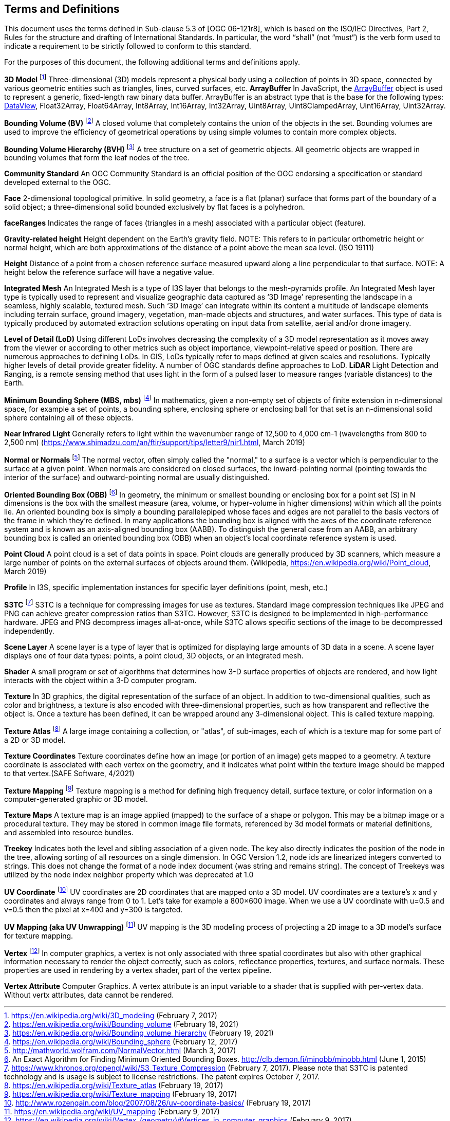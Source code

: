 == Terms and Definitions
This document uses the terms defined in Sub-clause 5.3 of [OGC 06-121r8], which is based on the ISO/IEC Directives, Part 2, Rules for the structure and drafting of International Standards. In particular, the word “shall” (not “must”) is the verb form used to indicate a requirement to be strictly followed to conform to this standard.

For the purposes of this document, the following additional terms and definitions apply.

*3D Model* footnote:note4[https://en.wikipedia.org/wiki/3D_modeling (February 7, 2017)]
Three-dimensional (3D) models represent a physical body using a collection of points in 3D space, connected by various geometric entities such as triangles, lines, curved surfaces, etc.
*ArrayBuffer*
In JavaScript, the https://developer.mozilla.org/en-US/docs/Web/JavaScript/Reference/Global_Objects/ArrayBuffer[ArrayBuffer] object is used to represent a generic, fixed-length raw binary data buffer. ArrayBuffer is an abstract type that is the base for the following types: https://developer.mozilla.org/en-US/docs/Web/JavaScript/Reference/Global_Objects/DataView[DataView], Float32Array, Float64Array, Int8Array, Int16Array, Int32Array, Uint8Array, Uint8ClampedArray, Uint16Array, Uint32Array. 

*Bounding Volume (BV)* footnote:note14[https://en.wikipedia.org/wiki/Bounding_volume (February 19, 2021)]
A closed volume that completely contains the union of the objects in the set. Bounding volumes are used to improve the efficiency of geometrical operations by using simple volumes to contain more complex objects.

*Bounding Volume Hierarchy (BVH)* footnote:note15[https://en.wikipedia.org/wiki/Bounding_volume_hierarchy (February 19, 2021)]
A tree structure on a set of geometric objects. All geometric objects are wrapped in bounding volumes that form the leaf nodes of the tree.

*Community Standard*
An OGC Community Standard is an official position of the OGC endorsing a specification or standard developed external to the OGC. 

*Face*
2-dimensional topological primitive. In solid geometry, a face is a flat (planar) surface that forms part of the boundary of a solid object; a three-dimensional solid bounded exclusively by flat faces is a polyhedron.

*faceRanges*
Indicates the range of faces (triangles in a mesh) associated with a particular object (feature).

*Gravity-related height*
Height dependent on the Earth’s gravity field. NOTE: This refers to in particular orthometric height or normal height, which are both approximations of the distance of a point above the mean sea level. (ISO 19111)

*Height*
Distance of a point from a chosen reference surface measured upward along a line perpendicular to that surface. NOTE: A height below the reference surface will have a negative value.

*Integrated Mesh*
An Integrated Mesh is a type of I3S layer that belongs to the mesh-pyramids profile.
An Integrated Mesh layer type is typically used to represent and visualize geographic data captured as ‘3D Image’ representing the landscape in a seamless, highly scalable, textured mesh. Such ‘3D Image’ can integrate within its content a multitude of landscape elements including terrain surface, ground imagery, vegetation, man-made objects and structures, and water surfaces. This type of data is typically produced by automated extraction solutions operating on input data from satellite, aerial and/or drone imagery.

*Level of Detail (LoD)*
Using different LoDs involves decreasing the complexity of a 3D model representation as it moves away from the viewer or according to other metrics such as object importance, viewpoint-relative speed or position. There are numerous approaches to defining LoDs. In GIS, LoDs typically refer to maps defined at given scales and resolutions. Typically higher levels of detail provide greater fidelity. A number of OGC standards define approaches to LoD.
*LiDAR*
Light Detection and Ranging, is a remote sensing method that uses light in the form of a pulsed laser to measure ranges (variable distances) to the Earth.

*Minimum Bounding Sphere  (MBS, mbs)* footnote:note5[https://en.wikipedia.org/wiki/Bounding_sphere (February  12, 2017)]
In mathematics, given a non-empty set of objects of finite extension in n-dimensional space, for example a set of points, a bounding sphere, enclosing sphere or enclosing ball for that set is an n-dimensional solid sphere containing all of these objects.

*Near Infrared Light*
Generally refers to light within the wavenumber range of 12,500 to 4,000 cm-1 (wavelengths from 800 to 2,500 nm) (https://www.shimadzu.com/an/ftir/support/tips/letter9/nir1.html, March 2019)

*Normal or Normals* footnote:note6[http://mathworld.wolfram.com/NormalVector.html (March 3, 2017)]
The normal vector, often simply called the "normal," to a surface is a vector which is perpendicular to the surface at a given point. When normals are considered on closed surfaces, the inward-pointing normal (pointing towards the interior of the surface) and outward-pointing normal are usually distinguished. 

*Oriented Bounding Box (OBB)* footnote:note7[An Exact Algorithm for Finding Minimum Oriented Bounding Boxes. http://clb.demon.fi/minobb/minobb.html  (June 1, 2015)]
In geometry, the minimum or smallest bounding or enclosing box for a point set (S) in N dimensions is the box with the smallest measure (area, volume, or hyper-volume in higher dimensions) within which all the points lie. An oriented bounding box is simply a bounding parallelepiped whose faces and edges are not parallel to the basis vectors of the frame in which they're defined. In many applications the bounding box is aligned with the axes of the coordinate reference system and is known as an axis-aligned bounding box (AABB). To distinguish the general case from an AABB, an arbitrary bounding box is called an oriented bounding box (OBB) when an object's local coordinate reference system is used.

*Point Cloud* 
A point cloud is a set of data points in space. Point clouds are generally produced by 3D scanners, which measure a large number of points on the external surfaces of objects around them. (Wikipedia, https://en.wikipedia.org/wiki/Point_cloud, March 2019)

*Profile*
In I3S, specific implementation instances for specific layer definitions (point, mesh, etc.)

*S3TC* footnote:note8[https://www.khronos.org/opengl/wiki/S3_Texture_Compression (February 7, 2017). Please note that S3TC is patented technology and is usage is subject to license restrictions. The patent expires October 7, 2017.]
S3TC is a technique for compressing images for use as textures. Standard image compression techniques like JPEG and PNG can achieve greater compression ratios than S3TC. However, S3TC is designed to be implemented in high-performance hardware. JPEG and PNG decompress images all-at-once, while S3TC allows specific sections of the image to be decompressed independently.

*Scene Layer*
A scene layer is a type of layer that is optimized for displaying large amounts of 3D data in a scene. A scene layer displays one of four data types: points, a point cloud, 3D objects, or an integrated mesh.

*Shader*
A small program or set of algorithms that determines how 3-D surface properties of objects are rendered, and how light interacts with the object within a 3-D computer program.

*Texture*
In 3D graphics, the digital representation of the surface of an object. In addition to two-dimensional qualities, such as color and brightness, a texture is also encoded with three-dimensional properties, such as how transparent and reflective the object is. Once a texture has been defined, it can be wrapped around any 3-dimensional object. This is called texture mapping.

*Texture Atlas* footnote:note9[https://en.wikipedia.org/wiki/Texture_atlas (February 19, 2017)]
A large image containing a collection, or "atlas", of sub-images, each of which is a texture map for some part of a 2D or 3D model.

*Texture Coordinates* 
Texture coordinates define how an image (or portion of an image) gets mapped to a geometry. A texture coordinate is associated with each vertex on the geometry, and it indicates what point within the texture image should be mapped to that vertex.(SAFE Software, 4/2021)

*Texture Mapping* footnote:note10[https://en.wikipedia.org/wiki/Texture_mapping (February 19, 2017)]
Texture mapping is a method for defining high frequency detail, surface texture, or color information on a computer-generated graphic or 3D model.

*Texture Maps*
A texture map is an image applied (mapped) to the surface of a shape or polygon. This may be a bitmap image or a procedural texture. They may be stored in common image file formats, referenced by 3d model formats or material definitions, and assembled into resource bundles.

*Treekey*
Indicates both the level and sibling association of a given node. The key also directly indicates the position of the node in the tree, allowing sorting of all resources on a single dimension. In OGC Version 1.2, node ids are linearized integers converted to strings. This does not change the format of a node index document (was string and remains string). The concept of Treekeys was utilized by the node index neighbor property which was deprecated at 1.0

*UV Coordinate* footnote:note11[http://www.rozengain.com/blog/2007/08/26/uv-coordinate-basics/ (February 19, 2017)]
UV coordinates are 2D coordinates that are mapped onto a 3D model. UV coordinates are a texture's x and y coordinates and always range from 0 to 1. Let's take for example a 800×600 image. When we use a UV coordinate with u=0.5 and v=0.5 then the pixel at x=400 and y=300 is targeted.

*UV Mapping (aka UV Unwrapping)* footnote:note12[https://en.wikipedia.org/wiki/UV_mapping (February 9, 2017)]
UV mapping is the 3D modeling process of projecting a 2D image to a 3D model's surface for texture mapping.

*Vertex* footnote:note13[https://en.wikipedia.org/wiki/Vertex_(geometry)#Vertices_in_computer_graphics (February 9, 2017)]
In computer graphics, a vertex is not only associated with three spatial coordinates but also with other graphical information necessary to render the object correctly, such as colors, reflectance properties, textures, and surface normals. These properties are used in rendering by a vertex shader, part of the vertex pipeline.

*Vertex Attribute*
Computer Graphics.  A vertex attribute is an input variable to a shader that is supplied with per-vertex data. Without vertx attributes, data cannot be rendered.
